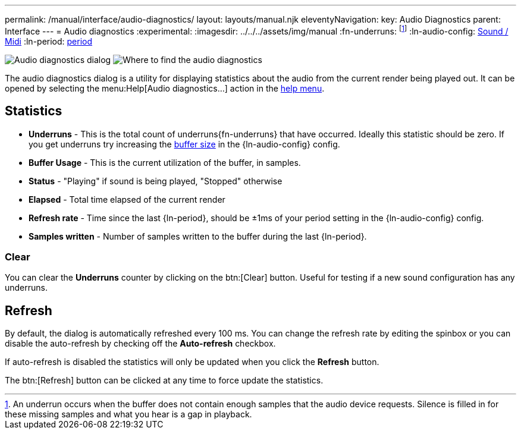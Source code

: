 ---
permalink: /manual/interface/audio-diagnostics/
layout: layouts/manual.njk
eleventyNavigation:
  key: Audio Diagnostics
  parent: Interface
---
= Audio diagnostics
:experimental:
:imagesdir: ../../../assets/img/manual
:fn-underruns: footnote:[An underrun occurs when the buffer does not contain enough samples that the audio device requests. Silence is filled in for these missing samples and what you hear is a gap in playback.]
:ln-audio-config: xref:config/sound.adoc[Sound / Midi]
:ln-period: xref:config/sound.adoc#period[period]

image:interface/audio-diagnostics.png[Audio diagnostics dialog]
image:interface/audio-diagnostics-where-to-find.png[Where to find the audio diagnostics]

The audio diagnostics dialog is a utility for displaying statistics about the
audio from the current render being played out. It can be opened by selecting
the menu:Help[Audio diagnostics...] action in the xref:menus/help.adoc[help menu].

== Statistics

* *Underruns* - This is the total count of underruns{fn-underruns} that have 
occurred. Ideally this statistic should be zero. If you get underruns try
increasing the xref:config/sound.adoc#buffer-size[buffer size] in the
{ln-audio-config} config.

* *Buffer Usage* - This is the current utilization of the buffer, in samples.

* *Status* - "Playing" if sound is being played, "Stopped" otherwise

* *Elapsed* - Total time elapsed of the current render

* *Refresh rate* - Time since the last {ln-period}, should be ±1ms of your
period setting in the {ln-audio-config} config.

* *Samples written* - Number of samples written to the buffer during the last
{ln-period}.

=== Clear

You can clear the *Underruns* counter by clicking on the btn:[Clear] button.
Useful for testing if a new sound configuration has any underruns.

== Refresh

By default, the dialog is automatically refreshed every 100 ms. You can change
the refresh rate by editing the spinbox or you can disable the auto-refresh by
checking off the *Auto-refresh* checkbox.

If auto-refresh is disabled the statistics will only be updated when you click
the *Refresh* button.

The btn:[Refresh] button can be clicked at any time to force update the
statistics.
